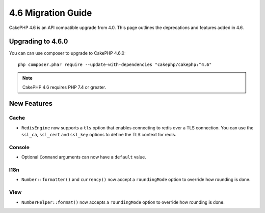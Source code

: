 4.6 Migration Guide
###################

CakePHP 4.6 is an API compatible upgrade from 4.0. This page outlines the
deprecations and features added in 4.6.

Upgrading to 4.6.0
==================

You can can use composer to upgrade to CakePHP 4.6.0::

    php composer.phar require --update-with-dependencies "cakephp/cakephp:^4.6"

.. note::
    CakePHP 4.6 requires PHP 7.4 or greater.

New Features
============

Cache
-----

- ``RedisEngine`` now supports a ``tls`` option that enables connecting to redis
  over a TLS connection. You can use the ``ssl_ca``, ``ssl_cert`` and
  ``ssl_key`` options to define the TLS context for redis.

Console
-------

- Optional ``Command`` arguments can now have a ``default`` value.

I18n
----

- ``Number::formatter()`` and ``currency()`` now accept a ``roundingMode``
  option to override how rounding is done.


View
----

- ``NumberHelper::format()`` now accepts a ``roundingMode`` option to override how
  rounding is done.
